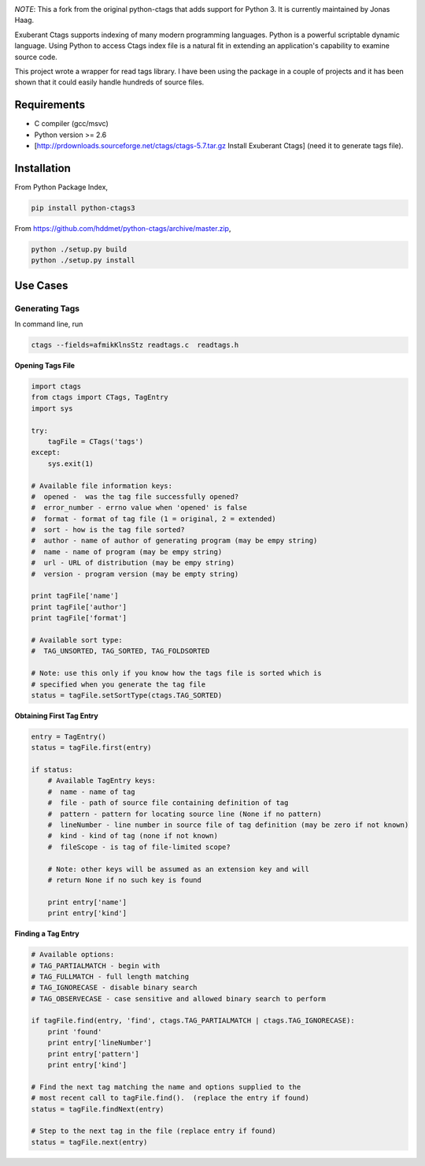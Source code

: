 |Build Status|

*NOTE*: This a fork from the original python-ctags that adds support for
Python 3. It is currently maintained by Jonas Haag.

Exuberant Ctags supports indexing of many modern programming languages.
Python is a powerful scriptable dynamic language. Using Python to access
Ctags index file is a natural fit in extending an application's
capability to examine source code.

This project wrote a wrapper for read tags library. I have been using
the package in a couple of projects and it has been shown that it could
easily handle hundreds of source files.

Requirements
============

-  C compiler (gcc/msvc)
-  Python version >= 2.6
-  [http://prdownloads.sourceforge.net/ctags/ctags-5.7.tar.gz Install
   Exuberant Ctags] (need it to generate tags file).

Installation
============

From Python Package Index,

.. code:: bash

    pip install python-ctags3

From https://github.com/hddmet/python-ctags/archive/master.zip,

.. code:: python

    python ./setup.py build
    python ./setup.py install

Use Cases
=========

Generating Tags
---------------

In command line, run

.. code:: bash

    ctags --fields=afmikKlnsStz readtags.c  readtags.h

**Opening Tags File**

.. code:: python

    import ctags
    from ctags import CTags, TagEntry
    import sys

    try:
        tagFile = CTags('tags')
    except:
        sys.exit(1)

    # Available file information keys:
    #  opened -  was the tag file successfully opened?
    #  error_number - errno value when 'opened' is false
    #  format - format of tag file (1 = original, 2 = extended)
    #  sort - how is the tag file sorted? 
    #  author - name of author of generating program (may be empy string)
    #  name - name of program (may be empy string)
    #  url - URL of distribution (may be empy string)
    #  version - program version (may be empty string)

    print tagFile['name']
    print tagFile['author']
    print tagFile['format']

    # Available sort type:
    #  TAG_UNSORTED, TAG_SORTED, TAG_FOLDSORTED

    # Note: use this only if you know how the tags file is sorted which is 
    # specified when you generate the tag file
    status = tagFile.setSortType(ctags.TAG_SORTED)

**Obtaining First Tag Entry**

.. code:: python

    entry = TagEntry()
    status = tagFile.first(entry)

    if status:
        # Available TagEntry keys:
        #  name - name of tag
        #  file - path of source file containing definition of tag
        #  pattern - pattern for locating source line (None if no pattern)
        #  lineNumber - line number in source file of tag definition (may be zero if not known)
        #  kind - kind of tag (none if not known)
        #  fileScope - is tag of file-limited scope?
        
        # Note: other keys will be assumed as an extension key and will 
        # return None if no such key is found 

        print entry['name']
        print entry['kind']

**Finding a Tag Entry**

.. code:: python

    # Available options: 
    # TAG_PARTIALMATCH - begin with
    # TAG_FULLMATCH - full length matching
    # TAG_IGNORECASE - disable binary search
    # TAG_OBSERVECASE - case sensitive and allowed binary search to perform

    if tagFile.find(entry, 'find', ctags.TAG_PARTIALMATCH | ctags.TAG_IGNORECASE):
        print 'found'
        print entry['lineNumber']
        print entry['pattern']
        print entry['kind']

    # Find the next tag matching the name and options supplied to the 
    # most recent call to tagFile.find().  (replace the entry if found)
    status = tagFile.findNext(entry)

    # Step to the next tag in the file (replace entry if found)
    status = tagFile.next(entry)

.. |Build Status| image:: https://travis-ci.org/jonashaag/python-ctags3.svg?branch=py3
   :target: https://travis-ci.org/jonashaag/python-ctags3
